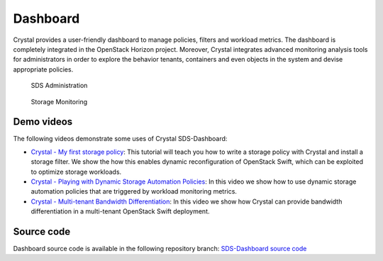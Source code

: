 =========
Dashboard
=========

Crystal provides a user-friendly dashboard to manage policies, filters and workload metrics.
The dashboard is completely integrated in the OpenStack Horizon project.
Moreover, Crystal integrates advanced monitoring analysis tools for administrators in order to explore the behavior tenants,
containers and even objects in the system and devise appropriate policies.

.. figure:: http://crystal-sds.org/wp-content/uploads/2016/05/dashboard1-1024x278.png

   SDS Administration

.. figure:: http://crystal-sds.org/wp-content/uploads/2016/05/dashboard2-1024x518.png

   Storage Monitoring

Demo videos
-----------

The following videos demonstrate some uses of Crystal SDS-Dashboard:

- `Crystal - My first storage policy`_: This tutorial will teach you how to write a storage policy with Crystal and install a storage filter.
  We show the how this enables dynamic reconfiguration of OpenStack Swift, which can be exploited to optimize storage workloads.
- `Crystal - Playing with Dynamic Storage Automation Policies`_: In this video we show how to use dynamic storage automation policies that are triggered by workload monitoring metrics.
- `Crystal - Multi-tenant Bandwidth Differentiation`_: In this video we show how Crystal can provide bandwidth differentiation in a multi-tenant OpenStack Swift deployment.

.. _Crystal - My first storage policy: https://www.youtube.com/watch?v=vbNxCbQbKWM
.. _Crystal - Playing with Dynamic Storage Automation Policies: https://www.youtube.com/watch?v=7DPhB9zN9zo
.. _Crystal - Multi-tenant Bandwidth Differentiation: https://www.youtube.com/watch?v=6JixYX3yXwY

Source code
-----------

Dashboard source code is available in the following repository branch: `SDS-Dashboard source code`_

.. _SDS-Dashboard source code: https://github.com/iostackproject/SDS-dashboard/tree/urv_dev